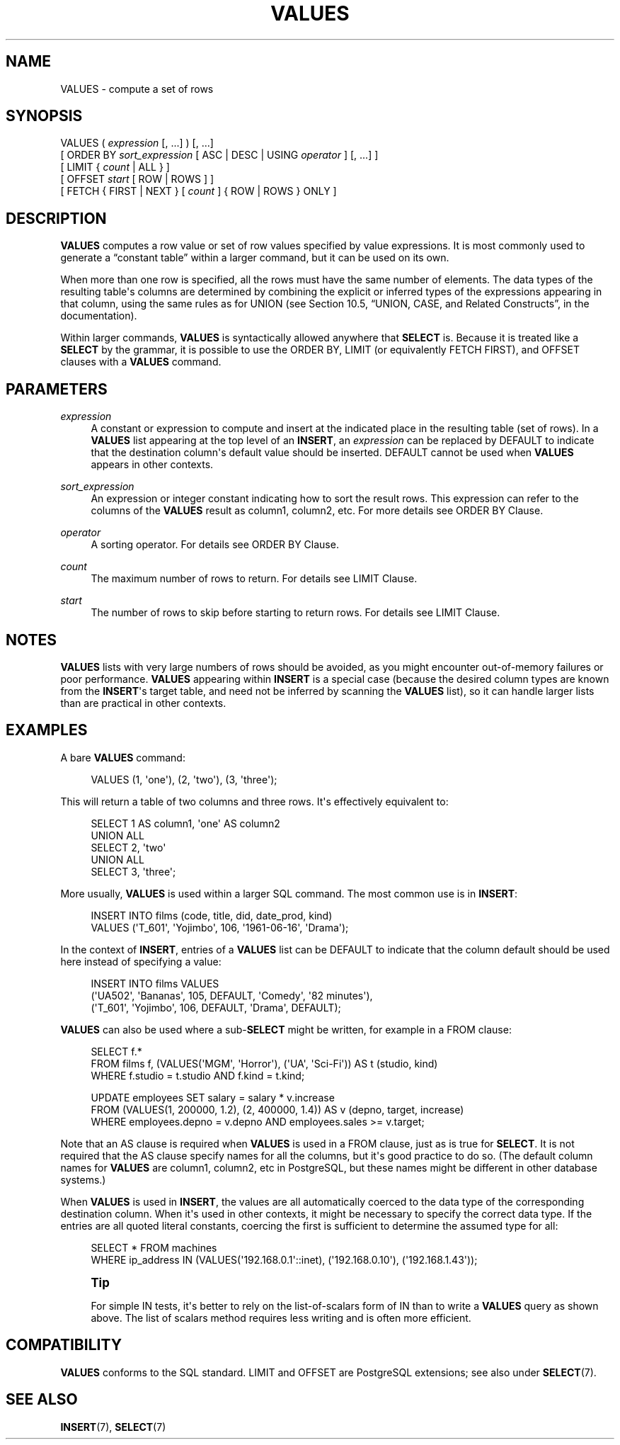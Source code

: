 '\" t
.\"     Title: VALUES
.\"    Author: The PostgreSQL Global Development Group
.\" Generator: DocBook XSL Stylesheets v1.78.1 <http://docbook.sf.net/>
.\"      Date: 2017
.\"    Manual: PostgreSQL 9.4.12 Documentation
.\"    Source: PostgreSQL 9.4.12
.\"  Language: English
.\"
.TH "VALUES" "7" "2017" "PostgreSQL 9.4.12" "PostgreSQL 9.4.12 Documentation"
.\" -----------------------------------------------------------------
.\" * Define some portability stuff
.\" -----------------------------------------------------------------
.\" ~~~~~~~~~~~~~~~~~~~~~~~~~~~~~~~~~~~~~~~~~~~~~~~~~~~~~~~~~~~~~~~~~
.\" http://bugs.debian.org/507673
.\" http://lists.gnu.org/archive/html/groff/2009-02/msg00013.html
.\" ~~~~~~~~~~~~~~~~~~~~~~~~~~~~~~~~~~~~~~~~~~~~~~~~~~~~~~~~~~~~~~~~~
.ie \n(.g .ds Aq \(aq
.el       .ds Aq '
.\" -----------------------------------------------------------------
.\" * set default formatting
.\" -----------------------------------------------------------------
.\" disable hyphenation
.nh
.\" disable justification (adjust text to left margin only)
.ad l
.\" -----------------------------------------------------------------
.\" * MAIN CONTENT STARTS HERE *
.\" -----------------------------------------------------------------
.SH "NAME"
VALUES \- compute a set of rows
.SH "SYNOPSIS"
.sp
.nf
VALUES ( \fIexpression\fR [, \&.\&.\&.] ) [, \&.\&.\&.]
    [ ORDER BY \fIsort_expression\fR [ ASC | DESC | USING \fIoperator\fR ] [, \&.\&.\&.] ]
    [ LIMIT { \fIcount\fR | ALL } ]
    [ OFFSET \fIstart\fR [ ROW | ROWS ] ]
    [ FETCH { FIRST | NEXT } [ \fIcount\fR ] { ROW | ROWS } ONLY ]
.fi
.SH "DESCRIPTION"
.PP
\fBVALUES\fR
computes a row value or set of row values specified by value expressions\&. It is most commonly used to generate a
\(lqconstant table\(rq
within a larger command, but it can be used on its own\&.
.PP
When more than one row is specified, all the rows must have the same number of elements\&. The data types of the resulting table\*(Aqs columns are determined by combining the explicit or inferred types of the expressions appearing in that column, using the same rules as for
UNION
(see
Section 10.5, \(lqUNION, CASE, and Related Constructs\(rq, in the documentation)\&.
.PP
Within larger commands,
\fBVALUES\fR
is syntactically allowed anywhere that
\fBSELECT\fR
is\&. Because it is treated like a
\fBSELECT\fR
by the grammar, it is possible to use the
ORDER BY,
LIMIT
(or equivalently
FETCH FIRST), and
OFFSET
clauses with a
\fBVALUES\fR
command\&.
.SH "PARAMETERS"
.PP
\fIexpression\fR
.RS 4
A constant or expression to compute and insert at the indicated place in the resulting table (set of rows)\&. In a
\fBVALUES\fR
list appearing at the top level of an
\fBINSERT\fR, an
\fIexpression\fR
can be replaced by
DEFAULT
to indicate that the destination column\*(Aqs default value should be inserted\&.
DEFAULT
cannot be used when
\fBVALUES\fR
appears in other contexts\&.
.RE
.PP
\fIsort_expression\fR
.RS 4
An expression or integer constant indicating how to sort the result rows\&. This expression can refer to the columns of the
\fBVALUES\fR
result as
column1,
column2, etc\&. For more details see
ORDER BY Clause\&.
.RE
.PP
\fIoperator\fR
.RS 4
A sorting operator\&. For details see
ORDER BY Clause\&.
.RE
.PP
\fIcount\fR
.RS 4
The maximum number of rows to return\&. For details see
LIMIT Clause\&.
.RE
.PP
\fIstart\fR
.RS 4
The number of rows to skip before starting to return rows\&. For details see
LIMIT Clause\&.
.RE
.SH "NOTES"
.PP
\fBVALUES\fR
lists with very large numbers of rows should be avoided, as you might encounter out\-of\-memory failures or poor performance\&.
\fBVALUES\fR
appearing within
\fBINSERT\fR
is a special case (because the desired column types are known from the
\fBINSERT\fR\*(Aqs target table, and need not be inferred by scanning the
\fBVALUES\fR
list), so it can handle larger lists than are practical in other contexts\&.
.SH "EXAMPLES"
.PP
A bare
\fBVALUES\fR
command:
.sp
.if n \{\
.RS 4
.\}
.nf
VALUES (1, \*(Aqone\*(Aq), (2, \*(Aqtwo\*(Aq), (3, \*(Aqthree\*(Aq);
.fi
.if n \{\
.RE
.\}
.sp
This will return a table of two columns and three rows\&. It\*(Aqs effectively equivalent to:
.sp
.if n \{\
.RS 4
.\}
.nf
SELECT 1 AS column1, \*(Aqone\*(Aq AS column2
UNION ALL
SELECT 2, \*(Aqtwo\*(Aq
UNION ALL
SELECT 3, \*(Aqthree\*(Aq;
.fi
.if n \{\
.RE
.\}
.PP
More usually,
\fBVALUES\fR
is used within a larger SQL command\&. The most common use is in
\fBINSERT\fR:
.sp
.if n \{\
.RS 4
.\}
.nf
INSERT INTO films (code, title, did, date_prod, kind)
    VALUES (\*(AqT_601\*(Aq, \*(AqYojimbo\*(Aq, 106, \*(Aq1961\-06\-16\*(Aq, \*(AqDrama\*(Aq);
.fi
.if n \{\
.RE
.\}
.PP
In the context of
\fBINSERT\fR, entries of a
\fBVALUES\fR
list can be
DEFAULT
to indicate that the column default should be used here instead of specifying a value:
.sp
.if n \{\
.RS 4
.\}
.nf
INSERT INTO films VALUES
    (\*(AqUA502\*(Aq, \*(AqBananas\*(Aq, 105, DEFAULT, \*(AqComedy\*(Aq, \*(Aq82 minutes\*(Aq),
    (\*(AqT_601\*(Aq, \*(AqYojimbo\*(Aq, 106, DEFAULT, \*(AqDrama\*(Aq, DEFAULT);
.fi
.if n \{\
.RE
.\}
.PP
\fBVALUES\fR
can also be used where a sub\-\fBSELECT\fR
might be written, for example in a
FROM
clause:
.sp
.if n \{\
.RS 4
.\}
.nf
SELECT f\&.*
  FROM films f, (VALUES(\*(AqMGM\*(Aq, \*(AqHorror\*(Aq), (\*(AqUA\*(Aq, \*(AqSci\-Fi\*(Aq)) AS t (studio, kind)
  WHERE f\&.studio = t\&.studio AND f\&.kind = t\&.kind;

UPDATE employees SET salary = salary * v\&.increase
  FROM (VALUES(1, 200000, 1\&.2), (2, 400000, 1\&.4)) AS v (depno, target, increase)
  WHERE employees\&.depno = v\&.depno AND employees\&.sales >= v\&.target;
.fi
.if n \{\
.RE
.\}
.sp
Note that an
AS
clause is required when
\fBVALUES\fR
is used in a
FROM
clause, just as is true for
\fBSELECT\fR\&. It is not required that the
AS
clause specify names for all the columns, but it\*(Aqs good practice to do so\&. (The default column names for
\fBVALUES\fR
are
column1,
column2, etc in
PostgreSQL, but these names might be different in other database systems\&.)
.PP
When
\fBVALUES\fR
is used in
\fBINSERT\fR, the values are all automatically coerced to the data type of the corresponding destination column\&. When it\*(Aqs used in other contexts, it might be necessary to specify the correct data type\&. If the entries are all quoted literal constants, coercing the first is sufficient to determine the assumed type for all:
.sp
.if n \{\
.RS 4
.\}
.nf
SELECT * FROM machines
WHERE ip_address IN (VALUES(\*(Aq192\&.168\&.0\&.1\*(Aq::inet), (\*(Aq192\&.168\&.0\&.10\*(Aq), (\*(Aq192\&.168\&.1\&.43\*(Aq));
.fi
.if n \{\
.RE
.\}
.if n \{\
.sp
.\}
.RS 4
.it 1 an-trap
.nr an-no-space-flag 1
.nr an-break-flag 1
.br
.ps +1
\fBTip\fR
.ps -1
.br
.PP
For simple
IN
tests, it\*(Aqs better to rely on the list\-of\-scalars form of
IN
than to write a
\fBVALUES\fR
query as shown above\&. The list of scalars method requires less writing and is often more efficient\&.
.sp .5v
.RE
.SH "COMPATIBILITY"
.PP
\fBVALUES\fR
conforms to the SQL standard\&.
LIMIT
and
OFFSET
are
PostgreSQL
extensions; see also under
\fBSELECT\fR(7)\&.
.SH "SEE ALSO"
\fBINSERT\fR(7), \fBSELECT\fR(7)
